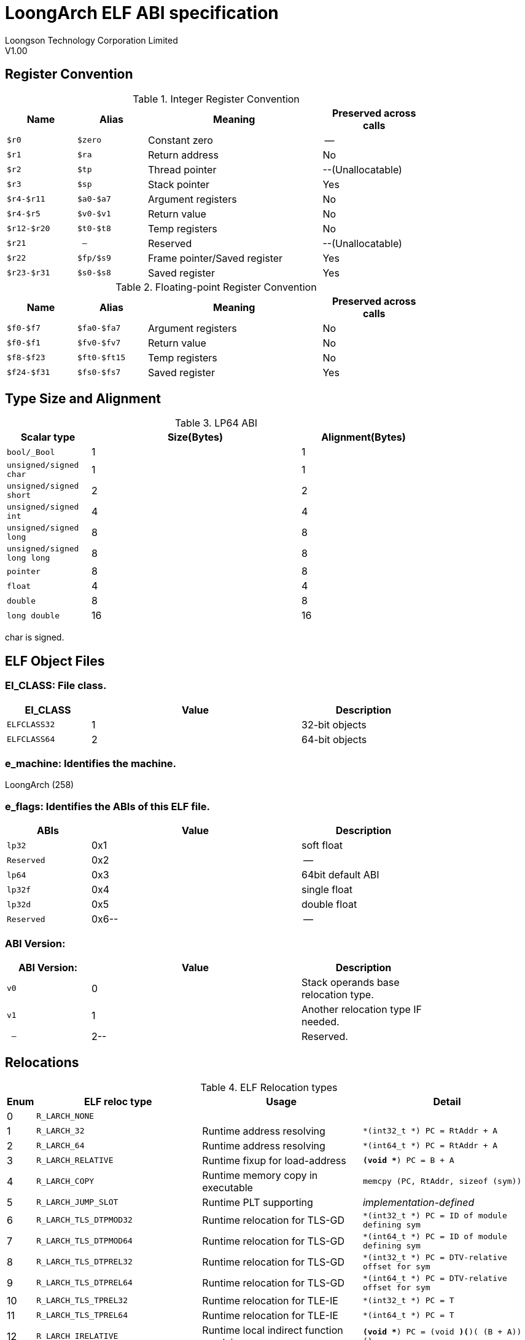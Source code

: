 = LoongArch ELF ABI specification
Loongson Technology Corporation Limited
V1.00

:encoding: UTF-8
:frame: top
:grid: rows
:valign: middle

== Register Convention
.Integer Register Convention
[width="80%",options="header",cols="2m,2m,^5,^3"]
|====================================================================
|Name     |Alias        |Meaning             |Preserved across calls
|$r0      |$zero        |Constant zero       |--
|$r1      |$ra          |Return address      |No
|$r2      |$tp          |Thread pointer      |--(Unallocatable)
|$r3      |$sp          |Stack pointer       |Yes
|$r4-$r11 |$a0-$a7      |Argument registers  |No
|$r4-$r5  |$v0-$v1      |Return value        |No
|$r12-$r20|$t0-$t8      |Temp registers      |No
|$r21     |--           |Reserved            |--(Unallocatable)
|$r22     |$fp/$s9      |Frame pointer/Saved register   |Yes
|$r23-$r31|$s0-$s8      |Saved register   |Yes
|====================================================================


.Floating-point Register Convention
[width="80%",options="header",cols="2m,2m,^5,^3"]
|====================================================================
|Name     |Alias        |Meaning            |Preserved across calls
|$f0-$f7  |$fa0-$fa7    |Argument registers |No
|$f0-$f1  |$fv0-$fv7    |Return value       |No
|$f8-$f23 |$ft0-$ft15   |Temp registers     |No
|$f24-$f31|$fs0-$fs7    |Saved register     |Yes
|====================================================================


== Type Size and Alignment

.LP64 ABI
[width="80%",options="header",cols="2m,^5,^3"]
|====================================================================
|Scalar type               |Size(Bytes) |Alignment(Bytes)
|bool/_Bool                |1    |1
|unsigned/signed char      |1    |1
|unsigned/signed short     |2    |2
|unsigned/signed int       |4    |4
|unsigned/signed long      |8    |8
|unsigned/signed long long |8    |8
|pointer                   |8    |8
|float                     |4    |4
|double                    |8    |8
|long double               |16   |16
|====================================================================

char is signed.


== ELF Object Files
=== EI_CLASS: File class.

[width="80%",options="header",cols="2m,^5,^3"]
|====================================================================
|EI_CLASS   |Value       |Description
|ELFCLASS32 |1		 | 32-bit objects
|ELFCLASS64 |2		 | 64-bit objects
|====================================================================

=== e_machine: Identifies the machine.

LoongArch (258)

=== e_flags: Identifies the ABIs of this ELF file.

[width="80%",options="header",cols="2m,^5,^3"]
|====================================================================
|ABIs       |Value           |Description
|lp32       |0x1	     |soft float
|Reserved   |0x2	     |--
|lp64       |0x3	     |64bit default ABI
|lp32f      |0x4	     |single float
|lp32d      |0x5	     |double float
|Reserved   |0x6--	     |--
|====================================================================

=== ABI Version:

[width="80%",options="header",cols="2m,^5,^3"]
|====================================================================
|ABI Version:   |Value		|Description
|v0		|0		| Stack operands base relocation type.
|v1   		|1		| Another relocation type IF needed.
|--		|2--		| Reserved.
|====================================================================

== Relocations
.ELF Relocation types
[width="100%",options="header",cols="^1,^1m,^10,10"]
|====================================================================
|Enum    |ELF reloc type          |Usage      |Detail
|0       |R_LARCH_NONE            |           |

|1	 |R_LARCH_32	          |Runtime address resolving|
`*(int32_t *) PC = RtAddr + A`

|2	 |R_LARCH_64	          |Runtime address resolving|
`*(int64_t *) PC = RtAddr + A`

|3       |R_LARCH_RELATIVE        |Runtime fixup for load-address|
`*(void **) PC = B + A`

|4       |R_LARCH_COPY            |Runtime memory copy in executable|
`memcpy (PC, RtAddr, sizeof (sym))`

|5       |R_LARCH_JUMP_SLOT       |Runtime PLT supporting|
_implementation-defined_

|6       |R_LARCH_TLS_DTPMOD32    |Runtime relocation for TLS-GD|
`*(int32_t *) PC = ID of module defining sym`

|7       |R_LARCH_TLS_DTPMOD64    |Runtime relocation for TLS-GD|
`*(int64_t *) PC = ID of module defining sym`

|8       |R_LARCH_TLS_DTPREL32    |Runtime relocation for TLS-GD|
`*(int32_t *) PC = DTV-relative offset for sym`

|9       |R_LARCH_TLS_DTPREL64    |Runtime relocation for TLS-GD|
`*(int64_t *) PC = DTV-relative offset for sym`

|10      |R_LARCH_TLS_TPREL32     |Runtime relocation for TLE-IE|
`*(int32_t *) PC = T`

|11      |R_LARCH_TLS_TPREL64     |Runtime relocation for TLE-IE|
`*(int64_t *) PC = T`

|12      |R_LARCH_IRELATIVE       |Runtime local indirect function resolving|
`*(void **) PC = (((void *)(*)()) (B + A)) ()`

4+|... Reserved for dynamic linker.

|20      |R_LARCH_MARK_LA            |Mark la.abs|  Load absolute address for static link.
|21      |R_LARCH_MARK_PCREL         |Mark external label branch| Access PC relative address for static link.

|22      |R_LARCH_SOP_PUSH_PCREL     |Push PC-relative offset|
`push (S - PC + A)`

|23      |R_LARCH_SOP_PUSH_ABSOLUTE  |Push constant or absolute address|
`push (S + A)`

|24      |R_LARCH_SOP_PUSH_DUP       |Duplicate stack top|
`opr1 = pop (), push (opr1), push (opr1)`

|25      |R_LARCH_SOP_PUSH_GPREL     |Push for access GOT entry|
`push (G)`

|26      |R_LARCH_SOP_PUSH_TLS_TPREL |Push for TLS-LE|
`push (T)`

|27      |R_LARCH_SOP_PUSH_TLS_GOT   |Push for TLS-IE|
`push (IE)`

|28      |R_LARCH_SOP_PUSH_TLS_GD    |Push for TLS-GD|
`push (GD)`

|29      |R_LARCH_SOP_PUSH_PLT_PCREL |Push for external function calling|
`push (PLT - PC)`

|30      |R_LARCH_SOP_ASSERT         |Assert stack top|
`assert (pop ())`

|31      |R_LARCH_SOP_NOT            |Stack top operation|
`push (!pop ())`

|32      |R_LARCH_SOP_SUB            |Stack top operation|
`opr2 = pop (), opr1 = pop (), push (opr1 - opr2)`

|33      |R_LARCH_SOP_SL             |Stack top operation|
`opr2 = pop (), opr1 = pop (), push (opr1 << opr2)`

|34      |R_LARCH_SOP_SR             |Stack top operation|
`opr2 = pop (), opr1 = pop (), push (opr1 >> opr2)`

|35      |R_LARCH_SOP_ADD            |Stack top operation|
`opr2 = pop (), opr1 = pop (), push (opr1 + opr2)`

|36      |R_LARCH_SOP_AND            |Stack top operation|
`opr2 = pop (), opr1 = pop (), push (opr1 & opr2)`

|37      |R_LARCH_SOP_IF_ELSE        |Stack top operation|
`opr3 = pop (), opr2 = pop (), opr1 = pop (), push (opr1 ? opr2 : opr3)`

|38      |R_LARCH_SOP_POP_32_S_10_5  |Instruction imm-field relocation|
`opr1 = pop (), (*(uint32_t *) PC) [14 ... 10] = opr1 [4 ... 0]`
 with check 5-bit signed overflow

|39      |R_LARCH_SOP_POP_32_U_10_12 |Instruction imm-field relocation|
`opr1 = pop (), (*(uint32_t *) PC) [21 ... 10] = opr1 [11 ... 0]`
 with check 12-bit unsigned overflow

|40      |R_LARCH_SOP_POP_32_S_10_12 |Instruction imm-field relocation|
`opr1 = pop (), (*(uint32_t *) PC) [21 ... 10] = opr1 [11 ... 0]`
 with check 12-bit signed overflow

|41      |R_LARCH_SOP_POP_32_S_10_16 |Instruction imm-field relocation|
`opr1 = pop (), (*(uint32_t *) PC) [25 ... 10] = opr1 [15 ... 0]`
 with check 16-bit signed overflow

|42      |R_LARCH_SOP_POP_32_S_10_16_S2|Instruction imm-field relocation|
`opr1 = pop (), (*(uint32_t *) PC) [25 ... 10] = opr1 [17 ... 2]`
 with check 18-bit signed overflow and 4-bit aligned

|43      |R_LARCH_SOP_POP_32_S_5_20   |Instruction imm-field relocation|
`opr1 = pop (), (*(uint32_t *) PC) [24 ... 5] = opr1 [19 ... 0]`
 with check 20-bit signed overflow

|44      |R_LARCH_SOP_POP_32_S_0_5_10_16_S2|Instruction imm-field relocation|
`opr1 = pop (), (*(uint32_t *) PC) [4 ... 0] = opr1 [22 ... 18],`
`(*(uint32_t *) PC) [25 ... 10] = opr1 [17 ... 2]`
 with check 23-bit signed overflow and 4-bit aligned

|45      |R_LARCH_SOP_POP_32_S_0_10_10_16_S2|Instruction imm-field relocation|
`opr1 = pop (), (*(uint32_t *) PC) [9 ... 0] = opr1 [27 ... 18],`
`(*(uint32_t *) PC) [25 ... 10] = opr1 [17 ... 2]`
 with check 28-bit signed overflow and 4-bit aligned

|46      |R_LARCH_SOP_POP_32_U              |Instruction fixup|
`(*(uint32_t *) PC) = pop ()` with check 32-bit unsigned overflow

|47      |R_LARCH_ADD8 |8-bit in-place addition|`*(int8_t *) PC += S + A`
|48      |R_LARCH_ADD16|16-bit in-place addition|`*(int16_t *) PC += S + A`
|49      |R_LARCH_ADD24|24-bit in-place addition|`*(int24_t *) PC += S + A`
|50      |R_LARCH_ADD32|32-bit in-place addition|`*(int32_t *) PC += S + A`
|51      |R_LARCH_ADD64|64-bit in-place addition|`*(int64_t *) PC += S + A`
|52      |R_LARCH_SUB8 |8-bit in-place subtraction|`*(int8_t *) PC -= S + A`
|53      |R_LARCH_SUB16|16-bit in-place subtraction|`*(int16_t *) PC -= S + A`
|54      |R_LARCH_SUB24|24-bit in-place subtraction|`*(int24_t *) PC -= S + A`
|55      |R_LARCH_SUB32|32-bit in-place subtraction|`*(int32_t *) PC -= S + A`
|56      |R_LARCH_SUB64|64-bit in-place subtraction|`*(int64_t *) PC -= S + A`
|57      |R_LARCH_GNU_VTINHERIT|GNU C++ vtable hierarchy|
|58      |R_LARCH_GNU_VTENTRY|GNU C++ vtable member usage|
|====================================================================
